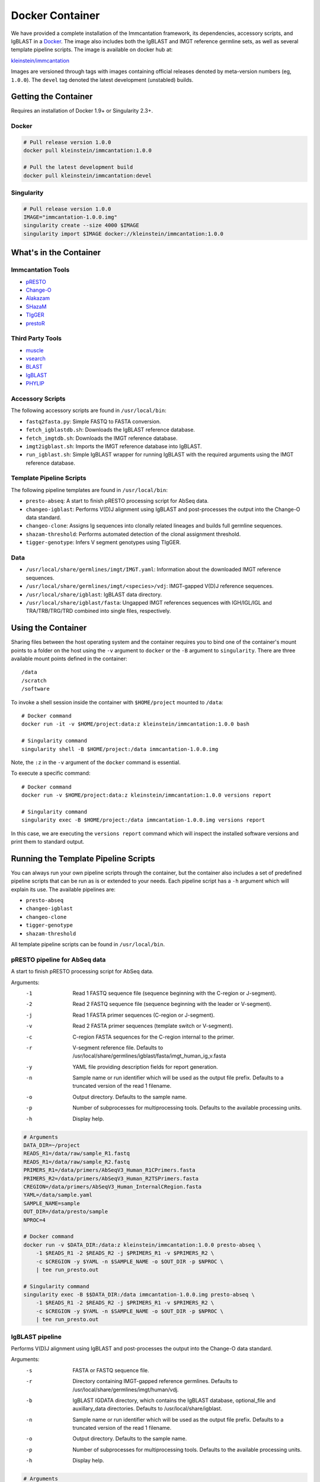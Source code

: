 Docker Container
================================================================================

We have provided a complete installation of the Immcantation framework, its
dependencies, accessory scripts, and IgBLAST in a
`Docker <http://www.docker.com>`__. The image also includes both the IgBLAST and
IMGT reference germline sets, as well as several template pipeline scripts.
The image is available on docker hub at:

`kleinstein/immcantation <https://hub.docker.com/r/kleinstein/immcantation/>`__

Images are versioned through tags with images containing official releases
denoted by meta-version numbers (eg, ``1.0.0``). The ``devel`` tag denoted the
latest development (unstabled) builds.

Getting the Container
--------------------------------------------------------------------------------

Requires an installation of Docker 1.9+ or Singularity 2.3+.

Docker
^^^^^^^^^^^^^^^^^^^^^^^^^^^^^^^^^^^^^^^^^^^^^^^^^^^^^^^^^^^^^^^^^^^^^^^^^^^^^^^^

.. code-block:: shell

    # Pull release version 1.0.0
    docker pull kleinstein/immcantation:1.0.0

    # Pull the latest development build
    docker pull kleinstein/immcantation:devel


Singularity
^^^^^^^^^^^^^^^^^^^^^^^^^^^^^^^^^^^^^^^^^^^^^^^^^^^^^^^^^^^^^^^^^^^^^^^^^^^^^^^^

.. code-block:: shell

    # Pull release version 1.0.0
    IMAGE="immcantation-1.0.0.img"
    singularity create --size 4000 $IMAGE
    singularity import $IMAGE docker://kleinstein/immcantation:1.0.0


What's in the Container
--------------------------------------------------------------------------------

Immcantation Tools
^^^^^^^^^^^^^^^^^^^^^^^^^^^^^^^^^^^^^^^^^^^^^^^^^^^^^^^^^^^^^^^^^^^^^^^^^^^^^^^^

* `pRESTO <http://presto.readthedocs.io>`__
* `Change-O <http://changeo.readthedocs.io>`__
* `Alakazam <http://alakazam.readthedocs.io>`__
* `SHazaM <http://shazam.readthedocs.io>`__
* `TIgGER <http://tigger.readthedocs.io>`__
* `prestoR <http://bitbucket.org/javh/prototype-prestor>`__

Third Party Tools
^^^^^^^^^^^^^^^^^^^^^^^^^^^^^^^^^^^^^^^^^^^^^^^^^^^^^^^^^^^^^^^^^^^^^^^^^^^^^^^^

* `muscle <http://www.drive5.com/muscle>`__
* `vsearch <http://github.com/torognes/vsearch>`__
* `BLAST <https://blast.ncbi.nlm.nih.gov/Blast.cgi>`__
* `IgBLAST <https://www.ncbi.nlm.nih.gov/igblast>`__
* `PHYLIP <http://evolution.gs.washington.edu/phylip>`__

Accessory Scripts
^^^^^^^^^^^^^^^^^^^^^^^^^^^^^^^^^^^^^^^^^^^^^^^^^^^^^^^^^^^^^^^^^^^^^^^^^^^^^^^^

The following accessory scripts are found in ``/usr/local/bin``:

* ``fastq2fasta.py``:  Simple FASTQ to FASTA conversion.
* ``fetch_igblastdb.sh``:  Downloads the IgBLAST reference database.
* ``fetch_imgtdb.sh``:  Downloads the IMGT reference database.
* ``imgt2igblast.sh``:  Imports the IMGT reference database into IgBLAST.
* ``run_igblast.sh``:  Simple IgBLAST wrapper for running IgBLAST with
  the required arguments using the IMGT reference database.

Template Pipeline Scripts
^^^^^^^^^^^^^^^^^^^^^^^^^^^^^^^^^^^^^^^^^^^^^^^^^^^^^^^^^^^^^^^^^^^^^^^^^^^^^^^^

The following pipeline templates are found in ``/usr/local/bin``:

* ``presto-abseq``:  A start to finish pRESTO processing script for AbSeq data.
* ``changeo-igblast``:  Performs V(D)J alignment using IgBLAST and
  post-processes the output into the Change-O data standard.
* ``changeo-clone``:  Assigns Ig sequences into clonally related lineages and
  builds full germline sequences.
* ``shazam-threshold``:  Performs automated detection of the clonal assignment threshold.
* ``tigger-genotype``:  Infers V segment genotypes using TIgGER.

Data
^^^^^^^^^^^^^^^^^^^^^^^^^^^^^^^^^^^^^^^^^^^^^^^^^^^^^^^^^^^^^^^^^^^^^^^^^^^^^^^^

* ``/usr/local/share/germlines/imgt/IMGT.yaml``:  Information about the downloaded
  IMGT reference sequences.
* ``/usr/local/share/germlines/imgt/<species>/vdj``:  IMGT-gapped V(D)J reference
  sequences.
* ``/usr/local/share/igblast``:  IgBLAST data directory.
* ``/usr/local/share/igblast/fasta``:  Ungapped IMGT references sequences with
  IGH/IGL/IGL and TRA/TRB/TRG/TRD combined into single files, respectively.


Using the Container
--------------------------------------------------------------------------------

Sharing files between the host operating system and the container requires you
to bind one of the container's mount points to a folder on the host using the
``-v`` argument to ``docker`` or the ``-B`` argument to ``singularity``.
There are three available mount points defined in the container::

    /data
    /scratch
    /software

To invoke a shell session inside the container with ``$HOME/project`` mounted to
``/data``::

    # Docker command
    docker run -it -v $HOME/project:data:z kleinstein/immcantation:1.0.0 bash

    # Singularity command
    singularity shell -B $HOME/project:/data immcantation-1.0.0.img

Note, the ``:z`` in the ``-v`` argument of the ``docker`` command is essential.

To execute a specific command::

    # Docker command
    docker run -v $HOME/project:data:z kleinstein/immcantation:1.0.0 versions report

    # Singularity command
    singularity exec -B $HOME/project:/data immcantation-1.0.0.img versions report

In this case, we are executing the ``versions report`` command which will inspect
the installed software versions and print them to standard output.


Running the Template Pipeline Scripts
--------------------------------------------------------------------------------

You can always run your own pipeline scripts through the container, but the
container also includes a set of predefined pipeline scripts that can be run as
is or extended to your needs. Each pipeline script has a ``-h`` argument which
will explain its use. The available pipelines are:

* ``presto-abseq``
* ``changeo-igblast``
* ``changeo-clone``
* ``tigger-genotype``
* ``shazam-threshold``

All template pipeline scripts can be found in ``/usr/local/bin``.

pRESTO pipeline for AbSeq data
^^^^^^^^^^^^^^^^^^^^^^^^^^^^^^^^^^^^^^^^^^^^^^^^^^^^^^^^^^^^^^^^^^^^^^^^^^^^^^^^

A start to finish pRESTO processing script for AbSeq data.

Arguments:
   -1  Read 1 FASTQ sequence file (sequence beginning with the C-region or J-segment).
   -2  Read 2 FASTQ sequence file (sequence beginning with the leader or V-segment).
   -j  Read 1 FASTA primer sequences (C-region or J-segment).
   -v  Read 2 FASTA primer sequences (template switch or V-segment).
   -c  C-region FASTA sequences for the C-region internal to the primer.
   -r  V-segment reference file.
       Defaults to /usr/local/share/germlines/igblast/fasta/imgt_human_ig_v.fasta
   -y  YAML file providing description fields for report generation.
   -n  Sample name or run identifier which will be used as the output file prefix.
       Defaults to a truncated version of the read 1 filename.
   -o  Output directory.
       Defaults to the sample name.
   -p  Number of subprocesses for multiprocessing tools.
       Defaults to the available processing units.
   -h  Display help.

.. code-block:: shell

    # Arguments
    DATA_DIR=~/project
    READS_R1=/data/raw/sample_R1.fastq
    READS_R1=/data/raw/sample_R2.fastq
    PRIMERS_R1=/data/primers/AbSeqV3_Human_R1CPrimers.fasta
    PRIMERS_R2=/data/primers/AbSeqV3_Human_R2TSPrimers.fasta
    CREGION=/data/primers/AbSeqV3_Human_InternalCRegion.fasta
    YAML=/data/sample.yaml
    SAMPLE_NAME=sample
    OUT_DIR=/data/presto/sample
    NPROC=4

    # Docker command
    docker run -v $DATA_DIR:/data:z kleinstein/immcantation:1.0.0 presto-abseq \
        -1 $READS_R1 -2 $READS_R2 -j $PRIMERS_R1 -v $PRIMERS_R2 \
        -c $CREGION -y $YAML -n $SAMPLE_NAME -o $OUT_DIR -p $NPROC \
        | tee run_presto.out

    # Singularity command
    singularity exec -B $$DATA_DIR:/data immcantation-1.0.0.img presto-abseq \
        -1 $READS_R1 -2 $READS_R2 -j $PRIMERS_R1 -v $PRIMERS_R2 \
        -c $CREGION -y $YAML -n $SAMPLE_NAME -o $OUT_DIR -p $NPROC \
        | tee run_presto.out

IgBLAST pipeline
^^^^^^^^^^^^^^^^^^^^^^^^^^^^^^^^^^^^^^^^^^^^^^^^^^^^^^^^^^^^^^^^^^^^^^^^^^^^^^^^

Performs V(D)J alignment using IgBLAST and post-processes the output into the
Change-O data standard.

Arguments:
   -s  FASTA or FASTQ sequence file.
   -r  Directory containing IMGT-gapped reference germlines.
       Defaults to /usr/local/share/germlines/imgt/human/vdj.
   -b  IgBLAST IGDATA directory, which contains the IgBLAST database, optional_file
       and auxillary_data directories. Defaults to /usr/local/share/igblast.
   -n  Sample name or run identifier which will be used as the output file prefix.
       Defaults to a truncated version of the read 1 filename.
   -o  Output directory.
       Defaults to the sample name.
   -p  Number of subprocesses for multiprocessing tools.
       Defaults to the available processing units.
   -h  Display help.

.. code-block:: shell

    # Arguments
    DATA_DIR=~/project
    READS=/data/presto/sample-final_collapse-unique_atleast-2.fastq
    SAMPLE_NAME=sample
    OUT_DIR=/data/changeo/sample
    NPROC=4

    # Run pipeline in docker image
    docker run -v $DATA_DIR:/data:z kleinstein/immcantation:1.0.0 changeo-igblast \
        -s $READS -n $SAMPLE_NAME -o $OUT_DIR -p $NPROC \
        | tee run_igblast.out

    # Singularity command
    singularity exec -B $$DATA_DIR:/data immcantation-1.0.0.img changeo-igblast \
        -s $READS -n $SAMPLE_NAME -o $OUT_DIR -p $NPROC \
        | tee run_igblast.out

Genotyping pipeline
^^^^^^^^^^^^^^^^^^^^^^^^^^^^^^^^^^^^^^^^^^^^^^^^^^^^^^^^^^^^^^^^^^^^^^^^^^^^^^^^

Infers V segment genotypes using TIgGER.

Arguments:
   -d  Change-O formatted TSV (TAB) file.
   -r  FASTA file containing IMGT-gapped V segment reference germlines.
       Defaults to /usr/local/share/germlines/imgt/human/vdj/imgt_human_IGHV.fasta.
   -n  Sample name or run identifier which will be used as the output file prefix.
       Defaults to a truncated version of the input filename.
   -o  Output directory.
       Defaults to current directory.
   -p  Number of subprocesses for multiprocessing tools.
       Defaults to the available processing units.
   -h  Display help.

.. code-block:: shell

    # Arguments
    DATA_DIR=~/project
    DB=/data/changeo/sample/sample_db-pass.tab
    SAMPLE_NAME=sample
    OUT_DIR=/data/changeo/sample
    NPROC=4

    # Run pipeline in docker image
    docker run -v $DATA_DIR:/data:z kleinstein/immcantation:1.0.0 changeo-igblast \
        -s $READS -n $SAMPLE_NAME -o $OUT_DIR -p $NPROC \
        | tee run_igblast.out

    # Singularity command
    singularity exec -B $$DATA_DIR:/data immcantation-1.0.0.img changeo-igblast \
        -s $READS -n $SAMPLE_NAME -o $OUT_DIR -p $NPROC \
        | tee run_igblast.out

Clonal threshold inferrence pipeline
^^^^^^^^^^^^^^^^^^^^^^^^^^^^^^^^^^^^^^^^^^^^^^^^^^^^^^^^^^^^^^^^^^^^^^^^^^^^^^^^

Performs automated detection of the clonal assignment threshold.

Arguments:
   -d  Change-O formatted TSV (TAB) file.
   -m  Method.
       Defaults to gmm.
   -n  Sample name or run identifier which will be used as the output file prefix.
       Defaults to a truncated version of the input filename.
   -o  Output directory.
       Defaults to current directory.
   -p  Number of subprocesses for multiprocessing tools.
       Defaults to the available processing units.
   -h  Display help.

.. code-block:: shell

    # Arguments
    DATA_DIR=~/project
    DB=/data/changeo/sample/sample_db-pass.tab
    SAMPLE_NAME=sample
    OUT_DIR=/data/changeo/sample
    NPROC=4

    # Run pipeline in docker image
    docker run -v $DATA_DIR:/data:z kleinstein/immcantation:1.0.0 shazam-threshold \
        -d $DB -n $SAMPLE_NAME -o $OUT_DIR -p $NPROC \
        | tee run_threshold.out

    # Singularity command
    singularity exec -B $$DATA_DIR:/data immcantation-1.0.0.img shazam-threshold \
        -d $DB -n $SAMPLE_NAME -o $OUT_DIR -p $NPROC \
        | tee run_threshold.out

Clonal assignment pipeline
^^^^^^^^^^^^^^^^^^^^^^^^^^^^^^^^^^^^^^^^^^^^^^^^^^^^^^^^^^^^^^^^^^^^^^^^^^^^^^^^

Assigns Ig sequences into clonally related lineages and builds full germline
sequences.

Arguments:
   -d  Change-O formatted TSV (TAB) file.
   -x  Distance threshold for clonal assignment.
   -r  Directory containing IMGT-gapped reference germlines.
       Defaults to /usr/local/share/germlines/imgt/human/vdj.
   -n  Sample name or run identifier which will be used as the output file prefix.
       Defaults to a truncated version of the input filename.
   -o  Output directory.
       Defaults to the sample name.
   -p  Number of subprocesses for multiprocessing tools.
       Defaults to the available processing units.
   -h  Display help.

.. code-block:: shell

    # Arguments
    DATA_DIR=~/project
    DB=/data/changeo/sample/sample_db-pass.tab
    DIST=0.15
    SAMPLE_NAME=sample
    OUT_DIR=/data/changeo/sample
    NPROC=4

    # Run pipeline in docker image
    docker run -v $DATA_DIR:/data:z kleinstein/immcantation:1.0.0 changeo-clone \
        -d $DB -x $DIST -n $SAMPLE_NAME -o $OUT_DIR -p $NPROC \
        | tee run_clone.out

    # Singularity command
    singularity exec -B $$DATA_DIR:/data immcantation-1.0.0.img changeo-clone \
        -d $DB -x $DIST -n $SAMPLE_NAME -o $OUT_DIR -p $NPROC \
        | tee run_clone.out